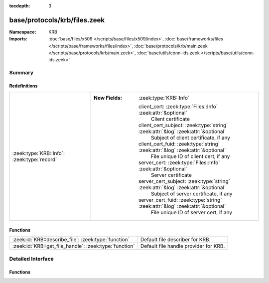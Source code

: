 :tocdepth: 3

base/protocols/krb/files.zeek
=============================
.. zeek:namespace:: KRB


:Namespace: KRB
:Imports: :doc:`base/files/x509 </scripts/base/files/x509/index>`, :doc:`base/frameworks/files </scripts/base/frameworks/files/index>`, :doc:`base/protocols/krb/main.zeek </scripts/base/protocols/krb/main.zeek>`, :doc:`base/utils/conn-ids.zeek </scripts/base/utils/conn-ids.zeek>`

Summary
~~~~~~~
Redefinitions
#############
=========================================== ===================================================================================
:zeek:type:`KRB::Info`: :zeek:type:`record` 
                                            
                                            :New Fields: :zeek:type:`KRB::Info`
                                            
                                              client_cert: :zeek:type:`Files::Info` :zeek:attr:`&optional`
                                                Client certificate
                                            
                                              client_cert_subject: :zeek:type:`string` :zeek:attr:`&log` :zeek:attr:`&optional`
                                                Subject of client certificate, if any
                                            
                                              client_cert_fuid: :zeek:type:`string` :zeek:attr:`&log` :zeek:attr:`&optional`
                                                File unique ID of client cert, if any
                                            
                                              server_cert: :zeek:type:`Files::Info` :zeek:attr:`&optional`
                                                Server certificate
                                            
                                              server_cert_subject: :zeek:type:`string` :zeek:attr:`&log` :zeek:attr:`&optional`
                                                Subject of server certificate, if any
                                            
                                              server_cert_fuid: :zeek:type:`string` :zeek:attr:`&log` :zeek:attr:`&optional`
                                                File unique ID of server cert, if any
=========================================== ===================================================================================

Functions
#########
====================================================== =====================================
:zeek:id:`KRB::describe_file`: :zeek:type:`function`   Default file describer for KRB.
:zeek:id:`KRB::get_file_handle`: :zeek:type:`function` Default file handle provider for KRB.
====================================================== =====================================


Detailed Interface
~~~~~~~~~~~~~~~~~~
Functions
#########
.. zeek:id:: KRB::describe_file
   :source-code: base/protocols/krb/files.zeek 38 62

   :Type: :zeek:type:`function` (f: :zeek:type:`fa_file`) : :zeek:type:`string`

   Default file describer for KRB.

.. zeek:id:: KRB::get_file_handle
   :source-code: base/protocols/krb/files.zeek 32 36

   :Type: :zeek:type:`function` (c: :zeek:type:`connection`, is_orig: :zeek:type:`bool`) : :zeek:type:`string`

   Default file handle provider for KRB.


